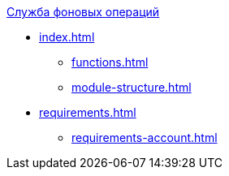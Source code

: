 .xref:index.adoc[Служба фоновых операций]
* xref:index.adoc[]
** xref:functions.adoc[]
** xref:module-structure.adoc[]

* xref:requirements.adoc[]
** xref:requirements-account.adoc[]